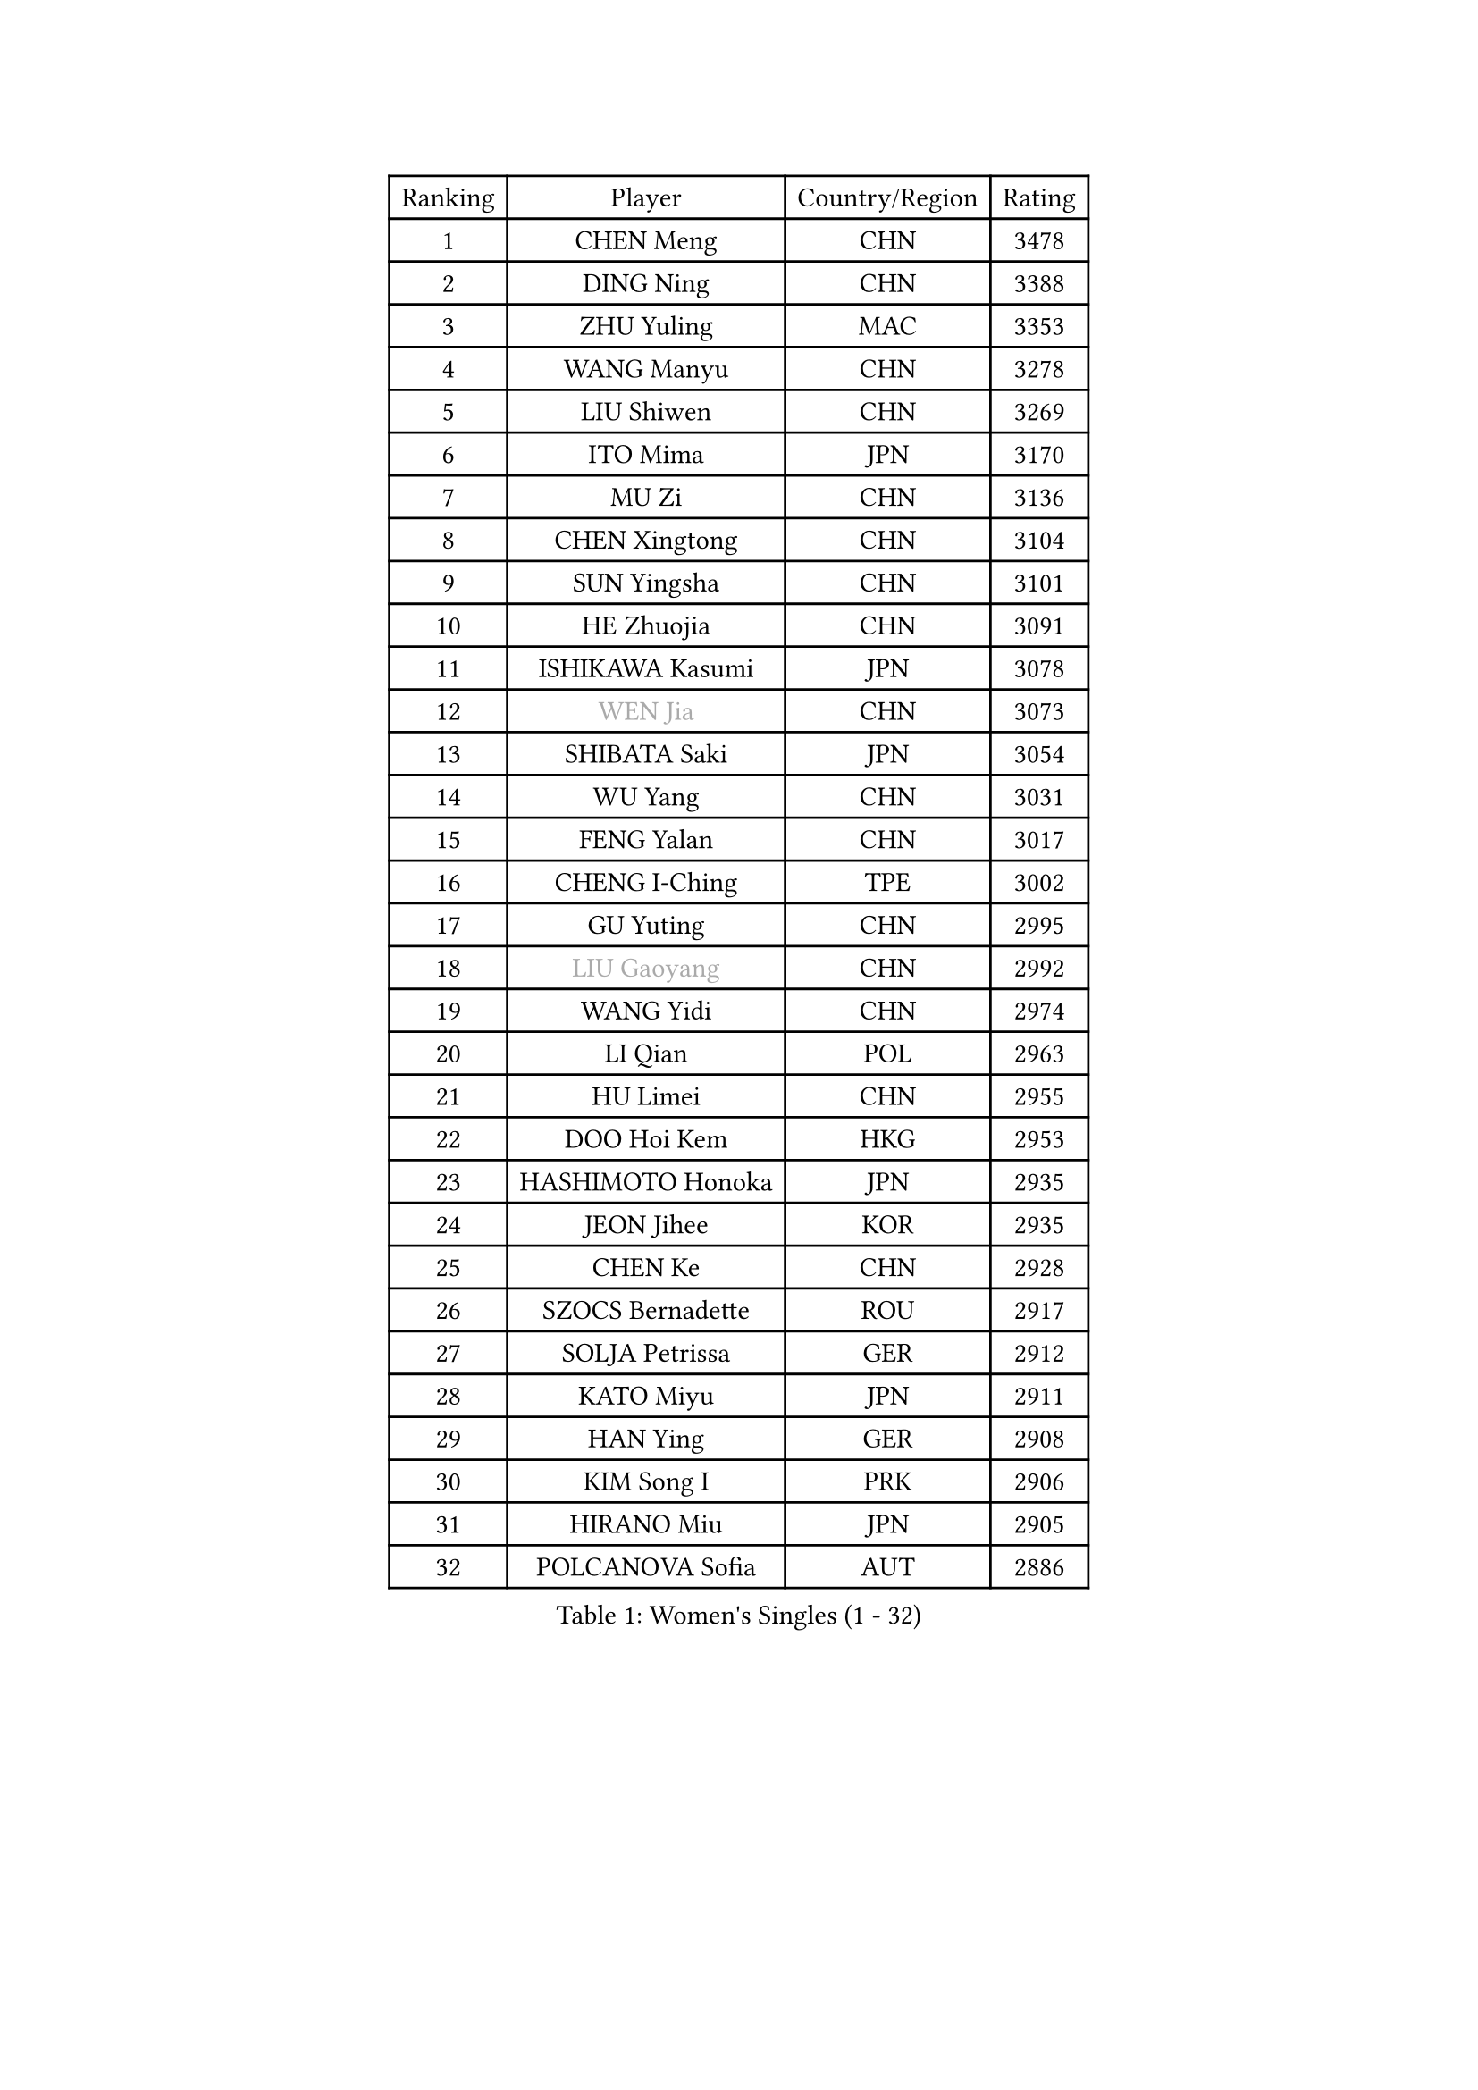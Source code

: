 
#set text(font: ("Courier New", "NSimSun"))
#figure(
  caption: "Women's Singles (1 - 32)",
    table(
      columns: 4,
      [Ranking], [Player], [Country/Region], [Rating],
      [1], [CHEN Meng], [CHN], [3478],
      [2], [DING Ning], [CHN], [3388],
      [3], [ZHU Yuling], [MAC], [3353],
      [4], [WANG Manyu], [CHN], [3278],
      [5], [LIU Shiwen], [CHN], [3269],
      [6], [ITO Mima], [JPN], [3170],
      [7], [MU Zi], [CHN], [3136],
      [8], [CHEN Xingtong], [CHN], [3104],
      [9], [SUN Yingsha], [CHN], [3101],
      [10], [HE Zhuojia], [CHN], [3091],
      [11], [ISHIKAWA Kasumi], [JPN], [3078],
      [12], [#text(gray, "WEN Jia")], [CHN], [3073],
      [13], [SHIBATA Saki], [JPN], [3054],
      [14], [WU Yang], [CHN], [3031],
      [15], [FENG Yalan], [CHN], [3017],
      [16], [CHENG I-Ching], [TPE], [3002],
      [17], [GU Yuting], [CHN], [2995],
      [18], [#text(gray, "LIU Gaoyang")], [CHN], [2992],
      [19], [WANG Yidi], [CHN], [2974],
      [20], [LI Qian], [POL], [2963],
      [21], [HU Limei], [CHN], [2955],
      [22], [DOO Hoi Kem], [HKG], [2953],
      [23], [HASHIMOTO Honoka], [JPN], [2935],
      [24], [JEON Jihee], [KOR], [2935],
      [25], [CHEN Ke], [CHN], [2928],
      [26], [SZOCS Bernadette], [ROU], [2917],
      [27], [SOLJA Petrissa], [GER], [2912],
      [28], [KATO Miyu], [JPN], [2911],
      [29], [HAN Ying], [GER], [2908],
      [30], [KIM Song I], [PRK], [2906],
      [31], [HIRANO Miu], [JPN], [2905],
      [32], [POLCANOVA Sofia], [AUT], [2886],
    )
  )#pagebreak()

#set text(font: ("Courier New", "NSimSun"))
#figure(
  caption: "Women's Singles (33 - 64)",
    table(
      columns: 4,
      [Ranking], [Player], [Country/Region], [Rating],
      [33], [ZHANG Rui], [CHN], [2871],
      [34], [YU Mengyu], [SGP], [2867],
      [35], [YU Fu], [POR], [2866],
      [36], [ANDO Minami], [JPN], [2858],
      [37], [SATO Hitomi], [JPN], [2855],
      [38], [SUN Mingyang], [CHN], [2854],
      [39], [ZHANG Qiang], [CHN], [2852],
      [40], [SUH Hyo Won], [KOR], [2849],
      [41], [GU Ruochen], [CHN], [2849],
      [42], [SHI Xunyao], [CHN], [2831],
      [43], [YANG Xiaoxin], [MON], [2829],
      [44], [CHE Xiaoxi], [CHN], [2822],
      [45], [KIM Nam Hae], [PRK], [2821],
      [46], [SHAN Xiaona], [GER], [2821],
      [47], [LIU Xi], [CHN], [2815],
      [48], [HU Melek], [TUR], [2804],
      [49], [FENG Tianwei], [SGP], [2801],
      [50], [LI Jie], [NED], [2798],
      [51], [HAYATA Hina], [JPN], [2795],
      [52], [SAMARA Elizabeta], [ROU], [2785],
      [53], [PESOTSKA Margaryta], [UKR], [2780],
      [54], [YANG Ha Eun], [KOR], [2778],
      [55], [NAGASAKI Miyu], [JPN], [2777],
      [56], [MORI Sakura], [JPN], [2773],
      [57], [DIAZ Adriana], [PUR], [2770],
      [58], [CHA Hyo Sim], [PRK], [2761],
      [59], [ZHANG Mo], [CAN], [2760],
      [60], [LI Jiayi], [CHN], [2753],
      [61], [LANG Kristin], [GER], [2739],
      [62], [LI Jiao], [NED], [2738],
      [63], [CHOI Hyojoo], [KOR], [2737],
      [64], [SHIOMI Maki], [JPN], [2735],
    )
  )#pagebreak()

#set text(font: ("Courier New", "NSimSun"))
#figure(
  caption: "Women's Singles (65 - 96)",
    table(
      columns: 4,
      [Ranking], [Player], [Country/Region], [Rating],
      [65], [HAMAMOTO Yui], [JPN], [2732],
      [66], [LEE Ho Ching], [HKG], [2718],
      [67], [MIKHAILOVA Polina], [RUS], [2714],
      [68], [#text(gray, "JIANG Huajun")], [HKG], [2714],
      [69], [EERLAND Britt], [NED], [2709],
      [70], [KIHARA Miyuu], [JPN], [2708],
      [71], [EKHOLM Matilda], [SWE], [2705],
      [72], [BATRA Manika], [IND], [2700],
      [73], [HAPONOVA Hanna], [UKR], [2700],
      [74], [LI Fen], [SWE], [2695],
      [75], [CHEN Szu-Yu], [TPE], [2695],
      [76], [BALAZOVA Barbora], [SVK], [2695],
      [77], [WINTER Sabine], [GER], [2694],
      [78], [LIU Jia], [AUT], [2694],
      [79], [LEE Zion], [KOR], [2688],
      [80], [ZENG Jian], [SGP], [2685],
      [81], [NI Xia Lian], [LUX], [2684],
      [82], [#text(gray, "MATSUZAWA Marina")], [JPN], [2680],
      [83], [LEE Eunhye], [KOR], [2678],
      [84], [MORIZONO Mizuki], [JPN], [2676],
      [85], [LIU Fei], [CHN], [2676],
      [86], [MORIZONO Misaki], [JPN], [2673],
      [87], [SOO Wai Yam Minnie], [HKG], [2673],
      [88], [GRZYBOWSKA-FRANC Katarzyna], [POL], [2673],
      [89], [MITTELHAM Nina], [GER], [2671],
      [90], [NG Wing Nam], [HKG], [2663],
      [91], [MAEDA Miyu], [JPN], [2661],
      [92], [XIAO Maria], [ESP], [2659],
      [93], [MONTEIRO DODEAN Daniela], [ROU], [2652],
      [94], [YOO Eunchong], [KOR], [2651],
      [95], [SOLJA Amelie], [AUT], [2650],
      [96], [POTA Georgina], [HUN], [2646],
    )
  )#pagebreak()

#set text(font: ("Courier New", "NSimSun"))
#figure(
  caption: "Women's Singles (97 - 128)",
    table(
      columns: 4,
      [Ranking], [Player], [Country/Region], [Rating],
      [97], [KIM Hayeong], [KOR], [2642],
      [98], [KIM Youjin], [KOR], [2641],
      [99], [HUANG Yingqi], [CHN], [2640],
      [100], [SOMA Yumeno], [JPN], [2640],
      [101], [QIAN Tianyi], [CHN], [2632],
      [102], [YOON Hyobin], [KOR], [2627],
      [103], [SAWETTABUT Suthasini], [THA], [2625],
      [104], [NOSKOVA Yana], [RUS], [2624],
      [105], [ODO Satsuki], [JPN], [2622],
      [106], [MATELOVA Hana], [CZE], [2614],
      [107], [#text(gray, "ZUO Yue")], [CHN], [2613],
      [108], [SHIN Yubin], [KOR], [2611],
      [109], [TAILAKOVA Mariia], [RUS], [2609],
      [110], [ZHANG Lily], [USA], [2604],
      [111], [HUANG Yi-Hua], [TPE], [2602],
      [112], [#text(gray, "KATO Kyoka")], [JPN], [2594],
      [113], [SHAO Jieni], [POR], [2586],
      [114], [VOROBEVA Olga], [RUS], [2584],
      [115], [CHENG Hsien-Tzu], [TPE], [2583],
      [116], [PARTYKA Natalia], [POL], [2581],
      [117], [PERGEL Szandra], [HUN], [2575],
      [118], [ZHANG Sofia-Xuan], [ESP], [2573],
      [119], [TAKAHASHI Bruna], [BRA], [2572],
      [120], [WU Yue], [USA], [2572],
      [121], [#text(gray, "SO Eka")], [JPN], [2565],
      [122], [#text(gray, "CHOE Hyon Hwa")], [PRK], [2564],
      [123], [SASAO Asuka], [JPN], [2561],
      [124], [TIAN Yuan], [CRO], [2561],
      [125], [FAN Siqi], [CHN], [2558],
      [126], [#text(gray, "ZHOU Yihan")], [SGP], [2557],
      [127], [ZARIF Audrey], [FRA], [2554],
      [128], [LIN Ye], [SGP], [2553],
    )
  )